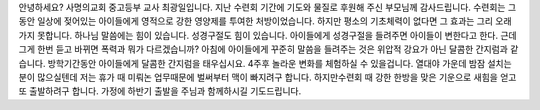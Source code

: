 안녕하세요? 사명의교회 중고등부 교사 최광일입니다. 
지난 수련회 기간에 기도와 물질로 후원해 주신 부모님께 감사드립니다. 
수련회는 그동안 일상에 젖어있는 아이들에게 영적으로 강한 영양제를 투여한 처방이었습니다. 
하지만 평소의 기초체력이 없다면 그 효과는 그리 오래 가지 못합니다. 
하나님 말씀에는 힘이 있습니다. 
성경구절도 힘이 있습니다. 
아이들에게 성경구절을 들려주면 아이들이 변한다고 한다.
근데 그게 한번 듣고 바뀌면 폭력과 뭐가 다르겠습니까? 
아침에 아이들에게 꾸준히 말씀을 들려주는 것은 위압적 강요가 아닌 달콤한 간지럼과 같습니다.
방학기간동안 아이들에게 달콤한 간지럼을 태우십시요. 
4주후 놀라운 변화를 체험하실 수 있을겁니다. 
열대야 가운데 밤잠 설치는 분이 많으실텐데 저는 휴가 때 미뤄논 업무때문에 벌써부터 맥이 빠지려구 합니다.
하지만수련회 때 강한 한방을 맞은 기운으로 새힘을 얻고 또 출발하려구 합니다. 
가정에 하반기 출발을 주님과 함께하시길 기도드립니다.
